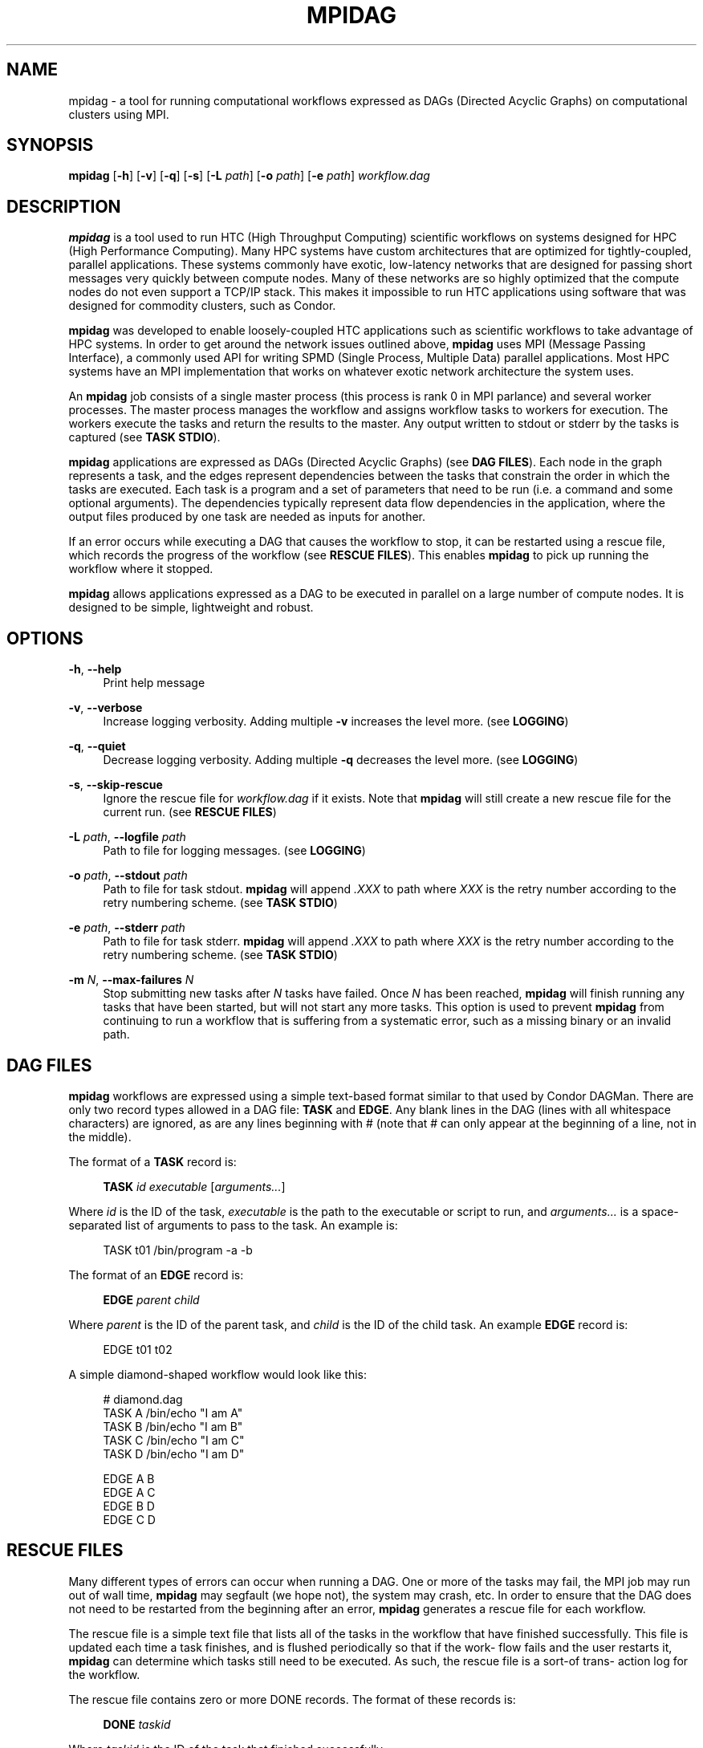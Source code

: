 '\" t
.\"     Title: mpidag
.\"    Author: [see the "Author" section]
.\" Generator: DocBook XSL Stylesheets v1.76.1 <http://docbook.sf.net/>
.\"      Date: 01/30/2012
.\"    Manual: \ \&
.\"    Source: \ \&
.\"  Language: English
.\"
.TH "MPIDAG" "1" "01/30/2012" "\ \&" "\ \&"
.\" -----------------------------------------------------------------
.\" * Define some portability stuff
.\" -----------------------------------------------------------------
.\" ~~~~~~~~~~~~~~~~~~~~~~~~~~~~~~~~~~~~~~~~~~~~~~~~~~~~~~~~~~~~~~~~~
.\" http://bugs.debian.org/507673
.\" http://lists.gnu.org/archive/html/groff/2009-02/msg00013.html
.\" ~~~~~~~~~~~~~~~~~~~~~~~~~~~~~~~~~~~~~~~~~~~~~~~~~~~~~~~~~~~~~~~~~
.ie \n(.g .ds Aq \(aq
.el       .ds Aq '
.\" -----------------------------------------------------------------
.\" * set default formatting
.\" -----------------------------------------------------------------
.\" disable hyphenation
.nh
.\" disable justification (adjust text to left margin only)
.ad l
.\" -----------------------------------------------------------------
.\" * MAIN CONTENT STARTS HERE *
.\" -----------------------------------------------------------------
.SH "NAME"
mpidag \- a tool for running computational workflows expressed as DAGs (Directed Acyclic Graphs) on computational clusters using MPI\&.
.SH "SYNOPSIS"
.sp
\fBmpidag\fR [\fB\-h\fR] [\fB\-v\fR] [\fB\-q\fR] [\fB\-s\fR] [\fB\-L\fR \fIpath\fR] [\fB\-o\fR \fIpath\fR] [\fB\-e\fR \fIpath\fR] \fIworkflow\&.dag\fR
.SH "DESCRIPTION"
.sp
\fBmpidag\fR is a tool used to run HTC (High Throughput Computing) scientific workflows on systems designed for HPC (High Performance Computing)\&. Many HPC systems have custom architectures that are optimized for tightly\-coupled, parallel applications\&. These systems commonly have exotic, low\-latency networks that are designed for passing short messages very quickly between compute nodes\&. Many of these networks are so highly optimized that the compute nodes do not even support a TCP/IP stack\&. This makes it impossible to run HTC applications using software that was designed for commodity clusters, such as Condor\&.
.sp
\fBmpidag\fR was developed to enable loosely\-coupled HTC applications such as scientific workflows to take advantage of HPC systems\&. In order to get around the network issues outlined above, \fBmpidag\fR uses MPI (Message Passing Interface), a commonly used API for writing SPMD (Single Process, Multiple Data) parallel applications\&. Most HPC systems have an MPI implementation that works on whatever exotic network architecture the system uses\&.
.sp
An \fBmpidag\fR job consists of a single master process (this process is rank 0 in MPI parlance) and several worker processes\&. The master process manages the workflow and assigns workflow tasks to workers for execution\&. The workers execute the tasks and return the results to the master\&. Any output written to stdout or stderr by the tasks is captured (see \fBTASK STDIO\fR)\&.
.sp
\fBmpidag\fR applications are expressed as DAGs (Directed Acyclic Graphs) (see \fBDAG FILES\fR)\&. Each node in the graph represents a task, and the edges represent dependencies between the tasks that constrain the order in which the tasks are executed\&. Each task is a program and a set of parameters that need to be run (i\&.e\&. a command and some optional arguments)\&. The dependencies typically represent data flow dependencies in the application, where the output files produced by one task are needed as inputs for another\&.
.sp
If an error occurs while executing a DAG that causes the workflow to stop, it can be restarted using a rescue file, which records the progress of the workflow (see \fBRESCUE FILES\fR)\&. This enables \fBmpidag\fR to pick up running the workflow where it stopped\&.
.sp
\fBmpidag\fR allows applications expressed as a DAG to be executed in parallel on a large number of compute nodes\&. It is designed to be simple, lightweight and robust\&.
.SH "OPTIONS"
.PP
\fB\-h\fR, \fB\-\-help\fR
.RS 4
Print help message
.RE
.PP
\fB\-v\fR, \fB\-\-verbose\fR
.RS 4
Increase logging verbosity\&. Adding multiple
\fB\-v\fR
increases the level more\&. (see
\fBLOGGING\fR)
.RE
.PP
\fB\-q\fR, \fB\-\-quiet\fR
.RS 4
Decrease logging verbosity\&. Adding multiple
\fB\-q\fR
decreases the level more\&. (see
\fBLOGGING\fR)
.RE
.PP
\fB\-s\fR, \fB\-\-skip\-rescue\fR
.RS 4
Ignore the rescue file for
\fIworkflow\&.dag\fR
if it exists\&. Note that
\fBmpidag\fR
will still create a new rescue file for the current run\&. (see
\fBRESCUE FILES\fR)
.RE
.PP
\fB\-L\fR \fIpath\fR, \fB\-\-logfile\fR \fIpath\fR
.RS 4
Path to file for logging messages\&. (see
\fBLOGGING\fR)
.RE
.PP
\fB\-o\fR \fIpath\fR, \fB\-\-stdout\fR \fIpath\fR
.RS 4
Path to file for task stdout\&.
\fBmpidag\fR
will append
\fI\&.XXX\fR
to path where
\fIXXX\fR
is the retry number according to the retry numbering scheme\&. (see
\fBTASK STDIO\fR)
.RE
.PP
\fB\-e\fR \fIpath\fR, \fB\-\-stderr\fR \fIpath\fR
.RS 4
Path to file for task stderr\&.
\fBmpidag\fR
will append
\fI\&.XXX\fR
to path where
\fIXXX\fR
is the retry number according to the retry numbering scheme\&. (see
\fBTASK STDIO\fR)
.RE
.PP
\fB\-m\fR \fIN\fR, \fB\-\-max\-failures\fR \fIN\fR
.RS 4
Stop submitting new tasks after
\fIN\fR
tasks have failed\&. Once
\fIN\fR
has been reached,
\fBmpidag\fR
will finish running any tasks that have been started, but will not start any more tasks\&. This option is used to prevent
\fBmpidag\fR
from continuing to run a workflow that is suffering from a systematic error, such as a missing binary or an invalid path\&.
.RE
.SH "DAG FILES"
.sp
\fBmpidag\fR workflows are expressed using a simple text\-based format similar to that used by Condor DAGMan\&. There are only two record types allowed in a DAG file: \fBTASK\fR and \fBEDGE\fR\&. Any blank lines in the DAG (lines with all whitespace characters) are ignored, as are any lines beginning with # (note that # can only appear at the beginning of a line, not in the middle)\&.
.sp
The format of a \fBTASK\fR record is:
.sp
.if n \{\
.RS 4
.\}
.nf
\fBTASK\fR \fIid\fR \fIexecutable\fR [\fIarguments\&...\fR]
.fi
.if n \{\
.RE
.\}
.sp
Where \fIid\fR is the ID of the task, \fIexecutable\fR is the path to the executable or script to run, and \fIarguments\&...\fR is a space\-separated list of arguments to pass to the task\&. An example is:
.sp
.if n \{\
.RS 4
.\}
.nf
    TASK t01 /bin/program \-a \-b
.fi
.if n \{\
.RE
.\}
.sp
The format of an \fBEDGE\fR record is:
.sp
.if n \{\
.RS 4
.\}
.nf
\fBEDGE\fR \fIparent\fR \fIchild\fR
.fi
.if n \{\
.RE
.\}
.sp
Where \fIparent\fR is the ID of the parent task, and \fIchild\fR is the ID of the child task\&. An example \fBEDGE\fR record is:
.sp
.if n \{\
.RS 4
.\}
.nf
    EDGE t01 t02
.fi
.if n \{\
.RE
.\}
.sp
A simple diamond\-shaped workflow would look like this:
.sp
.if n \{\
.RS 4
.\}
.nf
    # diamond\&.dag
    TASK A /bin/echo "I am A"
    TASK B /bin/echo "I am B"
    TASK C /bin/echo "I am C"
    TASK D /bin/echo "I am D"

    EDGE A B
    EDGE A C
    EDGE B D
    EDGE C D
.fi
.if n \{\
.RE
.\}
.SH "RESCUE FILES"
.sp
Many different types of errors can occur when running a DAG\&. One or more of the tasks may fail, the MPI job may run out of wall time, \fBmpidag\fR may segfault (we hope not), the system may crash, etc\&. In order to ensure that the DAG does not need to be restarted from the beginning after an error, \fBmpidag\fR generates a rescue file for each workflow\&.
.sp
The rescue file is a simple text file that lists all of the tasks in the workflow that have finished successfully\&. This file is updated each time a task finishes, and is flushed periodically so that if the work\- flow fails and the user restarts it, \fBmpidag\fR can determine which tasks still need to be executed\&. As such, the rescue file is a sort\-of trans\- action log for the workflow\&.
.sp
The rescue file contains zero or more DONE records\&. The format of these records is:
.sp
.if n \{\
.RS 4
.\}
.nf
\fBDONE\fR \fItaskid\fR
.fi
.if n \{\
.RE
.\}
.sp
Where \fItaskid\fR is the ID of the task that finished successfully\&.
.sp
Rescue files are named \fIDAGNAME\&.rescue\&.XXX\fR where \fIDAGNAME\fR is the path to the input DAG file, and XXX is the current retry sequence number for the rescue file (see \fBRETRY NUMBERING\fR)\&.
.SH "LOGGING"
.sp
By default, all logging messages are printed to stdout\&. If you turn up the logging using \fB\-v\fR then you may end up with a lot of stdout being forwarded from the workers to the master\&. To avoid that you can specify a log file using the \fB\-L\fR argument\&. Note that if you use \fB\-L\fR you will get N log files where N is the number of processes (master and workers), and that these N log files will not be merged into one at the end\&. Each process will append its rank to the log file name, so if you use:
.sp
.if n \{\
.RS 4
.\}
.nf
    \-L log/foo\&.log
.fi
.if n \{\
.RE
.\}
.sp
you will get \fIlog/foo\&.log\&.0\fR, \fIlog/foo\&.log\&.1\fR, and so on\&.
.sp
The log levels in order of severity are:
.sp
.if n \{\
.RS 4
.\}
.nf
    FATAL
    ERROR
    WARN
    INFO
    DEBUG
    TRACE
.fi
.if n \{\
.RE
.\}
.sp
The default logging level is INFO\&. The logging levels can be increased/decreased with \fB\-v\fR and \fB\-q\fR\&.
.SH "TASK STDIO"
.sp
By default the stdout/stderr of tasks will be saved into files called \fIDAGNAME\&.out\&.XXX\fR and \fIDAGNAME\&.err\&.XXX\fR, where \fIDAGNAME\fR is the path to the input DAG file, and \fIXXX\fR is the current retry sequence number for the out/err file (see \fBRETRY NUMBERING\fR)\&. You can change the path of these files with the \fB\-o\fR and \fB\-e\fR arguments\&. Note that the stdio of all workers will be merged into one out and one err file by the master at the end, so I/O from different workers will appear in a random order, but I/O from each worker will appear in the order that it was generated\&. Also note that, if the job fails for any reason, the outputs will not be merged, but instead there will be one file for each worker named as above, but with \fI\&.X\fR appended where \fIX\fR is the worker\(cqs rank\&.
.SH "RETRY NUMBERING"
.sp
Each of the output, error, and rescue files are numbered with a suffix that starts at \fI\&.000\fR and increments by 1 each time the workflow is run (e\&.g\&. \fI\&.000\fR, \fI\&.001\fR, \fI\&.002\fR, and so on)\&. This is done so that the user and \fBmpidag\fR can distinguish between the outputs of different workflow runs\&.
.SH "KNOWN ISSUES"
.SS "fork() and exec()"
.sp
In order for the worker processes to start tasks on the compute node the compute nodes must support the \fBfork()\fR and \fBexec()\fR system calls\&. If your target machine runs a stripped\-down OS on the compute nodes that does not support these system calls, then \fBmpidag\fR will not work\&.
.SS "CPU Usage"
.sp
Many MPI implementations are optimized so that message sends and receives do not block\&. The reasoning is that blocking adds over\- head and, since many HPC systems use space sharing on dedicated hardware, there are no other processes competing, so spinning instead of blocking can produce better performance\&. On those MPI implementations the master and worker processes will run at 100% CPU usage even when they are waiting\&. If this is a problem on your system, then there are some MPI implementations that \fIdo\fR block on message send and receive\&. To test \fBmpidag\fR, for example, we use MPICH2 with the ch3:sock device instead of the ch3:nemesis device to avoid this issue\&.
.SH "AUTHOR"
.sp
Gideon Juve <juve@usc\&.edu>
